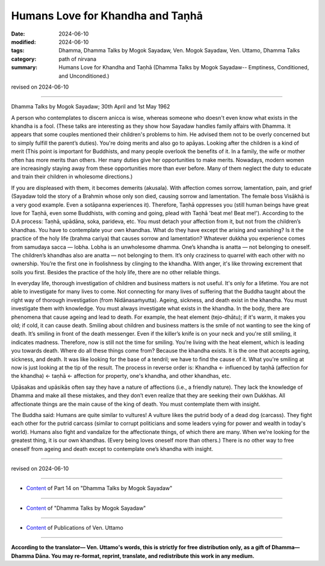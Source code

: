 ==========================================
Humans Love for Khandha and Taṇhā
==========================================

:date: 2024-06-10
:modified: 2024-06-10
:tags: Dhamma, Dhamma Talks by Mogok Sayadaw, Ven. Mogok Sayadaw, Ven. Uttamo, Dhamma Talks
:category: path of nirvana
:summary: Humans Love for Khandha and Taṇhā (Dhamma Talks by Mogok Sayadaw-- Emptiness, Conditioned, and Unconditioned.)

revised on 2024-06-10

------

Dhamma Talks by Mogok Sayadaw; 30th April and 1st May 1962

A person who contemplates to discern anicca is wise, whereas someone who doesn't even know what exists in the khandha is a fool. (These talks are interesting as they show how Sayadaw handles family affairs with Dhamma. It appears that some couples mentioned their children's problems to him. He advised them not to be overly concerned but to simply fulfill the parent’s duties). You're doing merits and also go to apāyas. Looking after the children is a kind of merit (This point is important for Buddhists, and many people overlook the benefits of it. In a family, the wife or mother often has more merits than others. Her many duties give her opportunities to make merits. Nowadays, modern women are increasingly staying away from these opportunities more than ever before. Many of them neglect the duty to educate and train their children in wholesome directions.)

If you are displeased with them, it becomes demerits (akusala). With affection comes sorrow, lamentation, pain, and grief (Sayadaw told the story of a Brahmin whose only son died, causing sorrow and lamentation. The female boss Visākhā is a very good example. Even a sotāpanna experiences it). Therefore, Taṇhā oppresses you (still human beings have great love for Taṇhā, even some Buddhists, with coming and going, plead with Taṇhā 'beat me! Beat me!'). According to the D.A process: Taṇhā, upādāna, soka, parideva, etc. You must detach your affection from it, but not from the children’s khandhas. You have to contemplate your own khandhas. What do they have except the arising and vanishing? Is it the practice of the holy life (brahma cariya) that causes sorrow and lamentation? Whatever dukkha you experience comes from samudaya sacca — lobha. Lobha is an unwholesome dhamma. One’s khandha is anatta — not belonging to oneself. The children’s khandhas also are anatta — not belonging to them. It’s only craziness to quarrel with each other with no ownership. You’re the first one in foolishness by clinging to the khandha. With anger, it's like throwing excrement that soils you first. Besides the practice of the holy life, there are no other reliable things.

In everyday life, thorough investigation of children and business matters is not useful. It's only for a lifetime. You are not able to investigate for many lives to come. Not connecting for many lives of suffering that the Buddha taught about the right way of thorough investigation (from Nidānasaṁyutta). Ageing, sickness, and death exist in the khandha. You must investigate them with knowledge. You must always investigate what exists in the khandha. In the body, there are phenomena that cause ageing and lead to death. For example, the heat element (tejo-dhātu); if it's warm, it makes you old; if cold, it can cause death. Smiling about children and business matters is the smile of not wanting to see the king of death. It’s smiling in front of the death messenger. Even if the killer’s knife is on your neck and you're still smiling, it indicates madness. Therefore, now is still not the time for smiling. You're living with the heat element, which is leading you towards death. Where do all these things come from? Because the khandha exists. It is the one that accepts ageing, sickness, and death. It was like looking for the base of a tendril; we have to find the cause of it. What you're smiling at now is just looking at the tip of the result. The process in reverse order is: Khandha ← influenced by taṇhā (affection for the khandha) ← taṇhā ← affection for property, one's khandha, and other khandhas, etc.

Upāsakas and upāsikās often say they have a nature of affections (i.e., a friendly nature). They lack the knowledge of Dhamma and make all these mistakes, and they don’t even realize that they are seeking their own Dukkhas. All affectionate things are the main cause of the king of death. You must contemplate them with insight.

The Buddha said: Humans are quite similar to vultures! A vulture likes the putrid body of a dead dog (carcass). They fight each other for the putrid carcass (similar to corrupt politicians and some leaders vying for power and wealth in today's world). Humans also fight and vandalize for the affectionate things, of which there are many. When we're looking for the greatest thing, it is our own khandhas. (Every being loves oneself more than others.) There is no other way to free oneself from ageing and death except to contemplate one’s khandha with insight.

------

revised on 2024-06-10

------

- `Content <{filename}pt14-content-of-part14%zh.rst>`__ of Part 14 on "Dhamma Talks by Mogok Sayadaw"

------

- `Content <{filename}content-of-dhamma-talks-by-mogok-sayadaw%zh.rst>`__ of "Dhamma Talks by Mogok Sayadaw"

------

- `Content <{filename}../publication-of-ven-uttamo%zh.rst>`__ of Publications of Ven. Uttamo

------

**According to the translator— Ven. Uttamo's words, this is strictly for free distribution only, as a gift of Dhamma—Dhamma Dāna. You may re-format, reprint, translate, and redistribute this work in any medium.**

..
  2024-06-10 create rst, proofread by bhante Uttamo